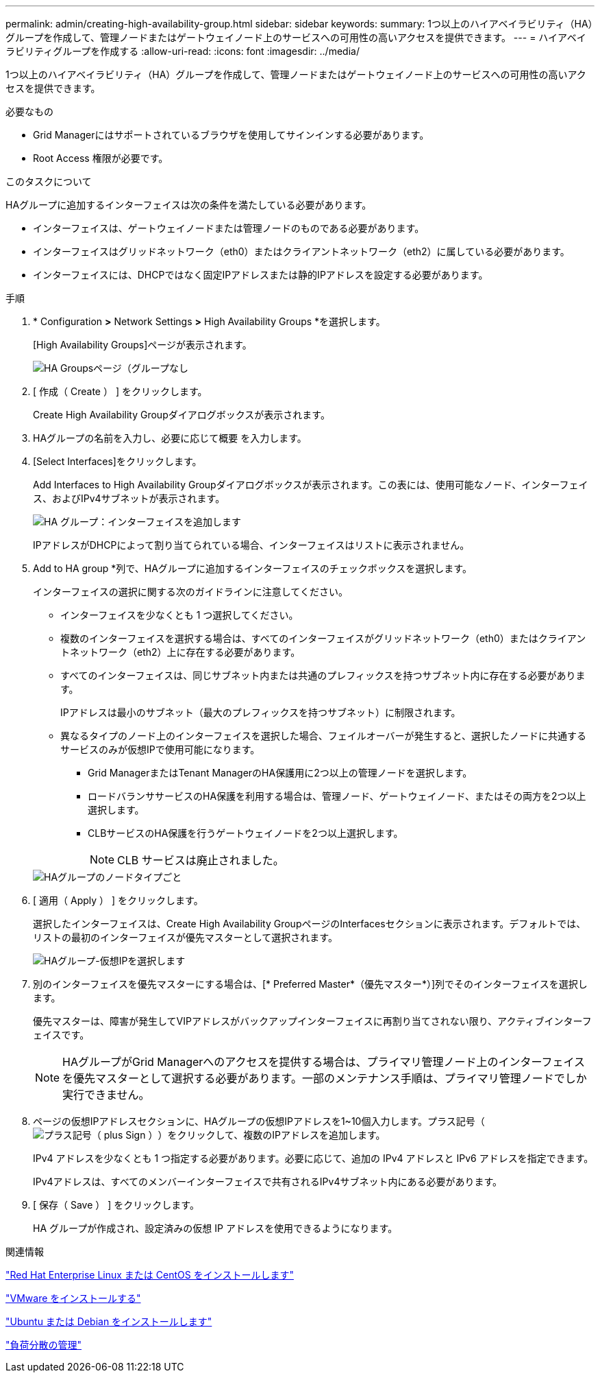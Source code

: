 ---
permalink: admin/creating-high-availability-group.html 
sidebar: sidebar 
keywords:  
summary: 1つ以上のハイアベイラビリティ（HA）グループを作成して、管理ノードまたはゲートウェイノード上のサービスへの可用性の高いアクセスを提供できます。 
---
= ハイアベイラビリティグループを作成する
:allow-uri-read: 
:icons: font
:imagesdir: ../media/


[role="lead"]
1つ以上のハイアベイラビリティ（HA）グループを作成して、管理ノードまたはゲートウェイノード上のサービスへの可用性の高いアクセスを提供できます。

.必要なもの
* Grid Managerにはサポートされているブラウザを使用してサインインする必要があります。
* Root Access 権限が必要です。


.このタスクについて
HAグループに追加するインターフェイスは次の条件を満たしている必要があります。

* インターフェイスは、ゲートウェイノードまたは管理ノードのものである必要があります。
* インターフェイスはグリッドネットワーク（eth0）またはクライアントネットワーク（eth2）に属している必要があります。
* インターフェイスには、DHCPではなく固定IPアドレスまたは静的IPアドレスを設定する必要があります。


.手順
. * Configuration *>* Network Settings *>* High Availability Groups *を選択します。
+
[High Availability Groups]ページが表示されます。

+
image::../media/ha_groups_page_with_no_groups.png[HA Groupsページ（グループなし]

. [ 作成（ Create ） ] をクリックします。
+
Create High Availability Groupダイアログボックスが表示されます。

. HAグループの名前を入力し、必要に応じて概要 を入力します。
. [Select Interfaces]をクリックします。
+
Add Interfaces to High Availability Groupダイアログボックスが表示されます。この表には、使用可能なノード、インターフェイス、およびIPv4サブネットが表示されます。

+
image::../media/ha_group_add_interfaces.png[HA グループ：インターフェイスを追加します]

+
IPアドレスがDHCPによって割り当てられている場合、インターフェイスはリストに表示されません。

. Add to HA group *列で、HAグループに追加するインターフェイスのチェックボックスを選択します。
+
インターフェイスの選択に関する次のガイドラインに注意してください。

+
** インターフェイスを少なくとも 1 つ選択してください。
** 複数のインターフェイスを選択する場合は、すべてのインターフェイスがグリッドネットワーク（eth0）またはクライアントネットワーク（eth2）上に存在する必要があります。
** すべてのインターフェイスは、同じサブネット内または共通のプレフィックスを持つサブネット内に存在する必要があります。
+
IPアドレスは最小のサブネット（最大のプレフィックスを持つサブネット）に制限されます。

** 異なるタイプのノード上のインターフェイスを選択した場合、フェイルオーバーが発生すると、選択したノードに共通するサービスのみが仮想IPで使用可能になります。
+
*** Grid ManagerまたはTenant ManagerのHA保護用に2つ以上の管理ノードを選択します。
*** ロードバランササービスのHA保護を利用する場合は、管理ノード、ゲートウェイノード、またはその両方を2つ以上選択します。
*** CLBサービスのHA保護を行うゲートウェイノードを2つ以上選択します。
+

NOTE: CLB サービスは廃止されました。





+
image::../media/ha_groups_different_node_types.png[HAグループのノードタイプごと]

. [ 適用（ Apply ） ] をクリックします。
+
選択したインターフェイスは、Create High Availability GroupページのInterfacesセクションに表示されます。デフォルトでは、リストの最初のインターフェイスが優先マスターとして選択されます。

+
image::../media/ha_group_select_virtual_ips.png[HAグループ-仮想IPを選択します]

. 別のインターフェイスを優先マスターにする場合は、[* Preferred Master*（優先マスター*）]列でそのインターフェイスを選択します。
+
優先マスターは、障害が発生してVIPアドレスがバックアップインターフェイスに再割り当てされない限り、アクティブインターフェイスです。

+

NOTE: HAグループがGrid Managerへのアクセスを提供する場合は、プライマリ管理ノード上のインターフェイスを優先マスターとして選択する必要があります。一部のメンテナンス手順は、プライマリ管理ノードでしか実行できません。

. ページの仮想IPアドレスセクションに、HAグループの仮想IPアドレスを1~10個入力します。プラス記号（image:../media/icon_plus_sign_black_on_white_old.png["プラス記号（ plus Sign ）"]）をクリックして、複数のIPアドレスを追加します。
+
IPv4 アドレスを少なくとも 1 つ指定する必要があります。必要に応じて、追加の IPv4 アドレスと IPv6 アドレスを指定できます。

+
IPv4アドレスは、すべてのメンバーインターフェイスで共有されるIPv4サブネット内にある必要があります。

. [ 保存（ Save ） ] をクリックします。
+
HA グループが作成され、設定済みの仮想 IP アドレスを使用できるようになります。



.関連情報
link:../rhel/index.html["Red Hat Enterprise Linux または CentOS をインストールします"]

link:../vmware/index.html["VMware をインストールする"]

link:../ubuntu/index.html["Ubuntu または Debian をインストールします"]

link:managing-load-balancing.html["負荷分散の管理"]
